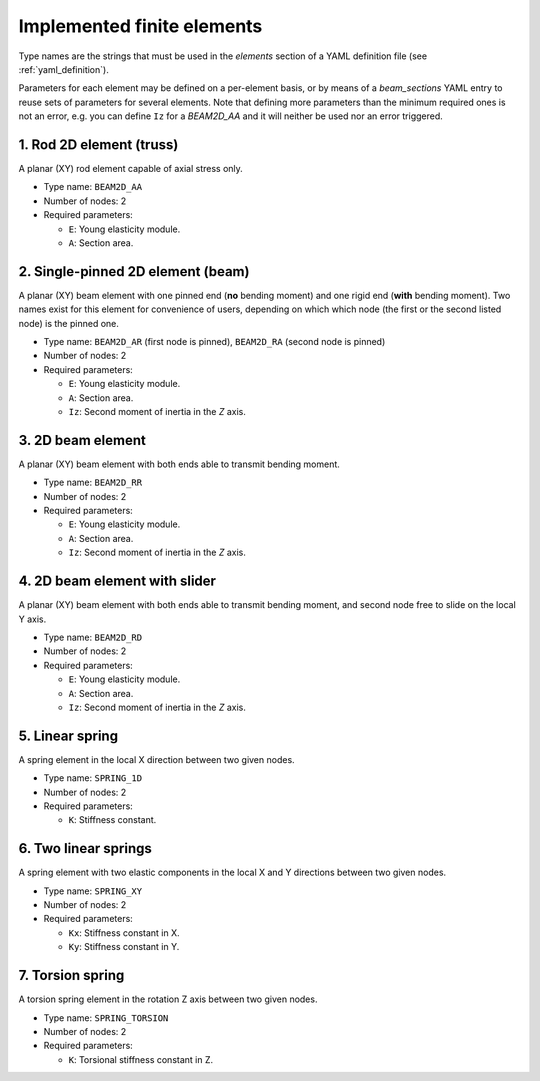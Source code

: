 .. _finite_elements:

Implemented finite elements
=================================

Type names are the strings that must be used in the `elements`
section of a YAML definition file (see :ref:`yaml_definition`).

Parameters for each element may be defined on a per-element basis,
or by means of a `beam_sections` YAML entry to reuse sets of 
parameters for several elements.
Note that defining more parameters than the minimum required ones
is not an error, 
e.g. you can define ``Iz`` for a `BEAM2D_AA` and it
will neither be used nor an error triggered.



1. Rod 2D element (truss)
-------------------------------------------------

.. image:: imgs/element_BEAM2D_AA.png
  :width: 347
  :align: right
  :alt: 2D rod finite element definition

A planar (XY) rod element capable of axial stress only.

* Type name: ``BEAM2D_AA``
* Number of nodes: 2
* Required parameters:

  * ``E``: Young elasticity module.
  * ``A``: Section area.

.. raw:: html

    <div style="clear: both"></div>


2. Single-pinned 2D element (beam)
-------------------------------------------------

A planar (XY) beam element with one pinned end (**no** bending moment)
and one rigid end (**with** bending moment).
Two names exist for this element for convenience of users,
depending on which which node (the first or the second listed node)
is the pinned one.

* Type name: ``BEAM2D_AR`` (first node is pinned), ``BEAM2D_RA`` (second node is pinned)
* Number of nodes: 2
* Required parameters:

  * ``E``: Young elasticity module.
  * ``A``: Section area.
  * ``Iz``: Second moment of inertia in the `Z` axis.

3. 2D beam element
-------------------------------------------------

A planar (XY) beam element with both ends able to 
transmit bending moment.

* Type name: ``BEAM2D_RR``
* Number of nodes: 2
* Required parameters:

  * ``E``: Young elasticity module.
  * ``A``: Section area.
  * ``Iz``: Second moment of inertia in the `Z` axis.


4. 2D beam element with slider
-------------------------------------------------

A planar (XY) beam element with both ends able to 
transmit bending moment, and second node free 
to slide on the local Y axis.

* Type name: ``BEAM2D_RD``
* Number of nodes: 2
* Required parameters:

  * ``E``: Young elasticity module.
  * ``A``: Section area.
  * ``Iz``: Second moment of inertia in the `Z` axis.


5. Linear spring
-------------------------------------------------

A spring element in the local X direction between two given nodes.

* Type name: ``SPRING_1D``
* Number of nodes: 2
* Required parameters:

  * ``K``: Stiffness constant.

6. Two linear springs
-------------------------------------------------

A spring element with two elastic components in the local X and Y
directions between two given nodes.

* Type name: ``SPRING_XY``
* Number of nodes: 2
* Required parameters:

  * ``Kx``: Stiffness constant in X.
  * ``Ky``: Stiffness constant in Y.

7. Torsion spring
-------------------------------------------------

A torsion spring element in the rotation Z axis between two given nodes.

* Type name: ``SPRING_TORSION``
* Number of nodes: 2
* Required parameters:

  * ``K``: Torsional stiffness constant in Z.

